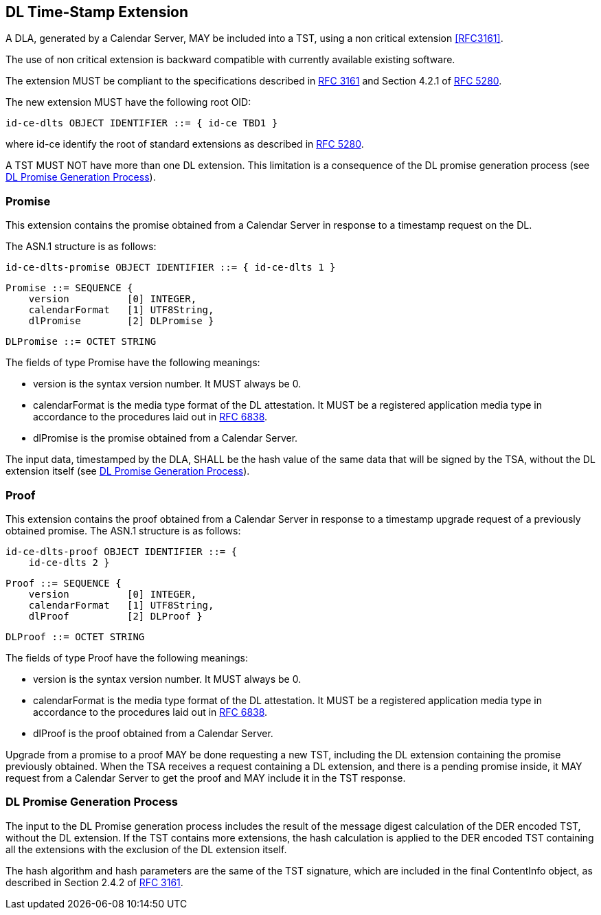 
== DL Time-Stamp Extension

A DLA, generated by a Calendar Server, MAY be included
into a TST, using a non critical extension <<RFC3161>>.

The use of non critical extension is backward compatible with currently available existing software.

The extension MUST be compliant to the specifications described in <<RFC3161,RFC 3161>> and Section 4.2.1 of <<RFC5280,RFC 5280>>.

The new extension MUST have the following root OID:

    id-ce-dlts OBJECT IDENTIFIER ::= { id-ce TBD1 }

where id-ce identify the root of standard extensions as described in <<RFC5280,RFC 5280>>.

A TST MUST NOT have more than one DL extension. This limitation is a consequence of the DL promise generation process (see <<promise_generation_process>>).

=== Promise

This extension contains the promise obtained from a Calendar Server in response to a timestamp request on the DL.

The ASN.1 structure is as follows:

    id-ce-dlts-promise OBJECT IDENTIFIER ::= { id-ce-dlts 1 }

    Promise ::= SEQUENCE {
        version          [0] INTEGER,
        calendarFormat   [1] UTF8String,
        dlPromise        [2] DLPromise }

    DLPromise ::= OCTET STRING

The fields of type Promise have the following meanings:

* version is the syntax version number. It MUST always be 0.

* calendarFormat is the media type format of the DL attestation.
  It MUST be a registered application media type in accordance to
  the procedures laid out in <<RFC6838,RFC 6838>>.

* dlPromise is the promise obtained from a Calendar Server.

The input data, timestamped by the DLA, SHALL be the hash value of the same data that will be signed by the TSA, without the DL extension itself (see <<promise_generation_process>>).

=== Proof

This extension contains the proof obtained from a Calendar Server in response to a timestamp upgrade request of a previously obtained promise.
The ASN.1 structure is as follows:

    id-ce-dlts-proof OBJECT IDENTIFIER ::= { 
        id-ce-dlts 2 }

    Proof ::= SEQUENCE {
        version          [0] INTEGER,
        calendarFormat   [1] UTF8String,
        dlProof          [2] DLProof }

    DLProof ::= OCTET STRING

The fields of type Proof have the following meanings:

[no-bullet]
* version is the syntax version number. It MUST always be 0.

* calendarFormat is the media type format of the DL attestation.
  It MUST be a registered application media type in accordance to
  the procedures laid out in <<RFC6838,RFC 6838>>.

* dlProof is the proof obtained from a Calendar Server.

Upgrade from a promise to a proof MAY be done requesting a new TST, including
the DL extension containing the promise previously obtained.
When the TSA receives a request containing a DL extension,
and there is a pending promise inside, it MAY request
from a Calendar Server to get the proof and MAY include it in the TST response.

[[promise_generation_process]]
=== DL Promise Generation Process

The input to the DL Promise generation process includes the result of
the message digest calculation of the DER encoded TST, without the DL extension.
If the TST contains more extensions, the hash calculation is applied to the DER
encoded TST containing all the extensions with the exclusion of the DL extension itself.

The hash algorithm and hash parameters are the same of the TST signature,
which are included in the final ContentInfo object, as described in Section 2.4.2 of <<RFC3161,RFC 3161>>.
